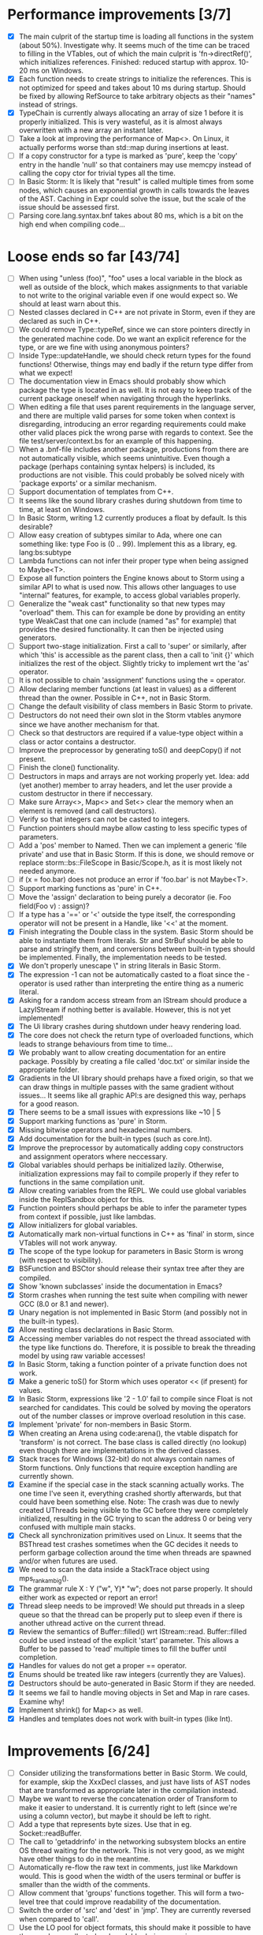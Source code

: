 * Performance improvements [3/7]
  - [X] The main culprit of the startup time is loading all functions in the system (about 50%). Investigate why.
    It seems much of the time can be traced to filling in the VTables, out of which the main culprit is
    'fn->directRef()', which initializes references.
    Finished: reduced startup with approx. 10-20 ms on Windows.
  - [X] Each function needs to create strings to initialize the references. This is not optimized for speed
    and takes about 10 ms during startup. Should be fixed by allowing RefSource to take arbitrary objects
    as their "names" instead of strings.
  - [X] TypeChain is currently always allocating an array of size 1 before it is properly initialized. This is very
    wasteful, as it is almost always overwritten with a new array an instant later.
  - [ ] Take a look at improving the performance of Map<>. On Linux, it actually performs worse than std::map
    during insertions at least.
  - [ ] If a copy constructor for a type is marked as 'pure', keep the 'copy' entry in the handle 'null' so that
    containers may use memcpy instead of calling the copy ctor for trivial types all the time.
  - [ ] In Basic Storm: It is likely that "result" is called multiple times from some nodes, which causes an
    exponential growth in calls towards the leaves of the AST. Caching in Expr could solve the issue,
    but the scale of the issue should be assessed first.
  - [ ] Parsing core.lang.syntax.bnf takes about 80 ms, which is a bit on the high end when compiling code...

* Loose ends so far [43/74]
  - [ ] When using "unless (foo)", "foo" uses a local variable in the block as well as outside of the block,
    which makes assignments to that variable to not write to the original variable even if one would expect so.
    We should at least warn about this.
  - [ ] Nested classes declared in C++ are not private in Storm, even if they are declared as such in C++.
  - [ ] We could remove Type::typeRef, since we can store pointers directly in the generated machine code.
    Do we want an explicit reference for the type, or are we fine with using anonymous pointers?
  - [ ] Inside Type::updateHandle, we should check return types for the found functions! Otherwise, things
    may end badly if the return type differ from what we expect!
  - [ ] The documentation view in Emacs should probably show which package the type is located in as well.
    It is not easy to keep track of the current package oneself when navigating through the hyperlinks.
  - [ ] When editing a file that uses parent requirements in the language server, and there are multiple
    valid parses for some token when context is disregarding, introducing an error regarding requirements
    could make other valid places pick the wrong parse with regards to context. See the file
    test/server/context.bs for an example of this happening.
  - [ ] When a .bnf-file includes another package, productions from there are not automatically visible,
    which seems unintuitive. Even though a package (perhaps containing syntax helpers) is included, its
    productions are not visible. This could probably be solved nicely with 'package exports' or a similar
    mechanism.
  - [ ] Support documentation of templates from C++.
  - [ ] It seems like the sound library crashes during shutdown from time to time, at least on Windows.
  - [ ] In Basic Storm, writing 1.2 currently produces a float by default. Is this desirable?
  - [ ] Allow easy creation of subtypes similar to Ada, where one can something like: type Foo is (0 .. 99).
    Implement this as a library, eg. lang:bs:subtype
  - [ ] Lambda functions can not infer their proper type when being assigned to Maybe<T>.
  - [ ] Expose all function pointers the Engine knows about to Storm using a similar API to what is used now.
    This allows other languages to use "internal" features, for example, to access global variables properly.
  - [ ] Generalize the "weak cast" functionality so that new types may "overload" them. This can for example
    be done by providing an entity type WeakCast that one can include (named "as" for example) that provides
    the desired functionality. It can then be injected using generators.
  - [ ] Support two-stage initialization. First a call to 'super' or similarly, after which 'this' is accessible
    as the parent class, then a call to 'init {}' which initializes the rest of the object. Slightly tricky
    to implement wrt the 'as' operator.
  - [ ] It is not possible to chain 'assignment' functions using the = operator.
  - [ ] Allow declaring member functions (at least in values) as a different thread than the owner. Possible
    in C++, not in Basic Storm.
  - [ ] Change the default visibility of class members in Basic Storm to private.
  - [ ] Destructors do not need their own slot in the Storm vtables anymore since we have another mechanism for that.
  - [ ] Check so that destructors are required if a value-type object within a class or actor
    contains a destructor.
  - [ ] Improve the preprocessor by generating toS() and deepCopy() if not present.
  - [ ] Finish the clone() functionality.
  - [ ] Destructors in maps and arrays are not working properly yet. Idea: add (yet another) member
    to array headers, and let the user provide a custom destructor in there if neccessary.
  - [ ] Make sure Array<>, Map<> and Set<> clear the memory when an element is removed (and call destructors).
  - [ ] Verify so that integers can not be casted to integers.
  - [ ] Function pointers should maybe allow casting to less specific types of parameters.
  - [ ] Add a 'pos' member to Named. Then we can implement a generic 'file private' and use that in Basic Storm.
    If this is done, we should remove or replace storm::bs::FileScope in Basic/Scope.h, as it is most likely not
    needed anymore.
  - [ ] if (x = foo.bar) does not produce an error if 'foo.bar' is not Maybe<T>.
  - [ ] Support marking functions as 'pure' in C++.
  - [ ] Move the 'assign' declaration to being purely a decorator (ie. Foo field(Foo v) : assign)?
  - [ ] If a type has a '==' or '<' outside the type itself, the corresponding operator will not be present in
    a Handle, like '<<' at the moment.
  - [X] Finish integrating the Double class in the system. Basic Storm should be able to instantiate them from
    literals. Str and StrBuf should be able to parse and stringify them, and conversions between built-in
    types should be implemented. Finally, the implementation needs to be tested.
  - [X] We don't properly unescape \" in string literals in Basic Storm.
  - [X] The expression -1 can not be automatically casted to a float since the - operator is used rather than
    interpreting the entire thing as a numeric literal.
  - [X] Asking for a random access stream from an IStream should produce a LazyIStream if nothing better
    is available. However, this is not yet implemented!
  - [X] The Ui library crashes during shutdown under heavy rendering load.
  - [X] The core does not check the return type of overloaded functions, which leads to strange behaviours from time to time...
  - [X] We probably want to allow creating documentation for an entire package. Possibly by creating
    a file called 'doc.txt' or similar inside the appropriate folder.
  - [X] Gradients in the UI library should prehaps have a fixed origin, so that we can draw things
    in multiple passes with the same gradient without issues... It seems like all graphic API:s are
    designed this way, perhaps for a good reason.
  - [X] There seems to be a small issues with expressions like ~10 | 5
  - [X] Support marking functions as 'pure' in Storm.
  - [X] Missing bitwise operators and hexadecimal numbers.
  - [X] Add documentation for the built-in types (such as core.Int).
  - [X] Improve the preprocessor by automatically adding copy constructors and assignment operators
    where neccessary.
  - [X] Global variables should perhaps be initialized lazily. Otherwise, initialization expressions may fail
    to compile properly if they refer to functions in the same compilation unit.
  - [X] Allow creating variables from the REPL. We could use global variables inside the ReplSandbox object for this.
  - [X] Function pointers should perhaps be able to infer the parameter types from context if possible, just like lambdas.
  - [X] Allow initializers for global variables.
  - [X] Automatically mark non-virtual functions in C++ as 'final' in storm, since VTables will not work anyway.
  - [X] The scope of the type lookup for parameters in Basic Storm is wrong (with respect to visibility).
  - [X] BSFunction and BSCtor should release their syntax tree after they are compiled.
  - [X] Show 'known subclasses' inside the documentation in Emacs?
  - [X] Storm crashes when running the test suite when compiling with newer GCC (8.0 or 8.1 and newer).
  - [X] Unary negation is not implemented in Basic Storm (and possibly not in the built-in types).
  - [X] Allow nesting class declarations in Basic Storm.
  - [X] Accessing member variables do not respect the thread associated with the type like functions do.
    Therefore, it is possible to break the threading model by using raw variable accesses!
  - [X] In Basic Storm, taking a function pointer of a private function does not work.
  - [X] Make a generic toS() for Storm which uses operator << (if present) for values.
  - [X] In Basic Storm, expressions like '2 - 1.0' fail to compile since Float is not searched for
    candidates. This could be solved by moving the operators out of the number classes or improve
    overload resolution in this case.
  - [X] Implement 'private' for non-members in Basic Storm.
  - [X] When creating an Arena using code:arena(), the vtable dispatch for 'transform' is not correct. The
    base class is called directly (no lookup) even though there are implementations in the derived classes.
  - [X] Stack traces for Windows (32-bit) do not always contain names of Storm functions. Only functions
    that require exception handling are currently shown.
  - [X] Examine if the special case in the stack scanning actually works. The one time I've seen
    it, everything crashed shortly afterwards, but that could have been something else.
    Note: The crash was due to newly created UThreads being visible to the GC before they
    were completely initialized, resulting in the GC trying to scan the address 0 or being
    very confused with multiple main stacks.
  - [X] Check all synchronization primitives used on Linux. It seems that the BSThread test crashes
    sometimes when the GC decides it needs to perform garbage collection around the time when threads
    are spawned and/or when futures are used.
  - [X] We need to scan the data inside a StackTrace object using mps_rank_ambig().
  - [X] The grammar rule X : Y ("w", Y)* "w"; does not parse properly. It should either work as expected
    or report an error!
  - [X] Thread sleep needs to be improved! We should put threads in a sleep queue so that the thread
    can be properly put to sleep even if there is another uthread active on the current thread.
  - [X] Review the semantics of Buffer::filled() wrt IStream::read. Buffer::filled could be used instead
    of the explicit 'start' parameter. This allows a Buffer to be passed to 'read' multiple times
    to fill the buffer until completion.
  - [X] Handles for values do not get a proper == operator.
  - [X] Enums should be treated like raw integers (currently they are Values).
  - [X] Destructors should be auto-generated in Basic Storm if they are needed.
  - [X] It seems we fail to handle moving objects in Set and Map in rare cases. Examine why!
  - [X] Implement shrink() for Map<> as well.
  - [X] Handles and templates does not work with built-in types (like Int).

* Improvements [6/24]
  - [ ] Consider utilizing the transformations better in Basic Storm. We could, for example, skip the
    XxxDecl classes, and just have lists of AST nodes that are transformed as appropriate later in the
    compilation instead.
  - [ ] Maybe we want to reverse the concatenation order of Transform to make it easier to understand.
    It is currently right to left (since we're using a column vector), but maybe it should be left to right.
  - [ ] Add a type that represents byte sizes. Use that in eg. Socket::readBuffer.
  - [ ] The call to 'getaddrinfo' in the networking subsystem blocks an entire OS thread waiting for
    the network. This is not very good, as we might have other things to do in the meantime.
  - [ ] Automatically re-flow the raw text in comments, just like Markdown would. This is good
    when the width of the users terminal or buffer is smaller than the width of the comments.
  - [ ] Allow comment that 'groups' functions together. This will form a two-level tree that could improve
    readability of the documentation.
  - [ ] Switch the order of 'src' and 'dest' in 'jmp'. They are currently reversed when compared to 'call'.
  - [ ] Use the LO pool for object formats, this should make it possible to have them garbage collected
    and readable during scanning.
  - [ ] Cache and re-use the function thunks generated by CodeGen/callThunk().
  - [ ] Decouple a variable's storage location from when it needs destruction. This could be used to make
    variables immediatly eligible for destruction even if they are moved to an outer scope.
  - [ ] Properly handle failure conditions when creating Threads and UThreads (eg. out of memory).
  - [ ] Rename 'TObject' to 'Actor' to make it easier to understand.
  - [ ] Fix destructors in Storm...
  - [ ] Clone objects using a member function generated by the STORM_CLASS macro or the preprocessor.
  - [ ] Generate toS() and deepCopy() automatically using the preprocessor unless supressed.
  - [ ] We can remove a lot of copy-constructors in Code/, and use memcpy + default generated ones!
  - [ ] Remove mov eax, eax (or similar) They are occasionally generated if we're unlucky.
  - [ ] Idea: disallow cloning of values without deepCopy() so that we can safely make iterators for actors.
  - [X] Indicate function return types and types of variables in Doc objects.
  - [X] Why is the expression '"foo" + foo()' allowed if 'foo()' returns null?
  - [X] The syntax SExpr (, SExpr)? is treated as a parameter list. Switch to {} for capture so that
    this does not happen. (requiring SExpr - (,SExpr) instead), stricter parsing.
  - [X] Implement attaching and detaching threads using ThreadGroups for os::Thread.
  - [X] Make it possible to mark entire rules with syntax colors. That would be equivalent to marking
    all usages of that token with the corresponding color.
  - [X] In Array.get(), do not create the exception in getRaw() since it takes up a lot of valuable space in
    the i-cache. Instead, call a separate function or reverse the logic.
